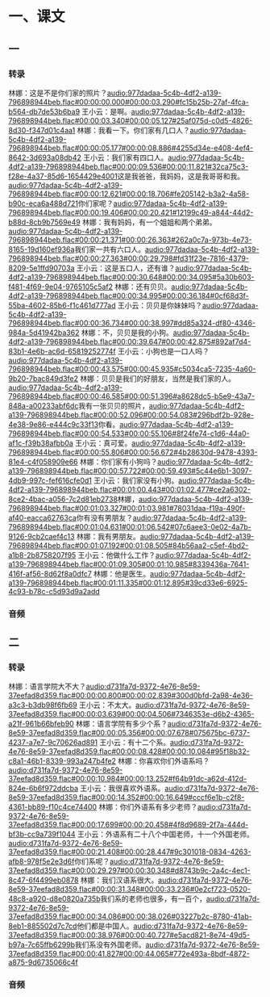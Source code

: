 * 一、课文
** 一
*** 转录
:PROPERTIES:
:EXPORT-ID: ae0d9ec5-a955-446d-9626-8515369ef35b
:END:
林娜：这是不是你们家的照片？[[audio:977dadaa-5c4b-4df2-a139-796898944beb.flac#00:00:00.000#00:00:03.290#fc15b25b-27af-4fca-b564-db7de53b6ba9]]
王小云：是啊。[[audio:977dadaa-5c4b-4df2-a139-796898944beb.flac#00:00:03.340#00:00:05.127#25af075d-c0d5-4826-8d30-f347d01c4aa1]]
林娜：我看一下。你们家有几口人？[[audio:977dadaa-5c4b-4df2-a139-796898944beb.flac#00:00:05.177#00:00:08.886#4255d34e-e408-4ef4-8642-3d693a08db42]]
王小云：我们家有四口人。[[audio:977dadaa-5c4b-4df2-a139-796898944beb.flac#00:00:09.536#00:00:11.821#32ca75c3-f28e-4a37-85d6-1654429e4001]]这是我爸爸，我妈妈，这是我哥哥和我。[[audio:977dadaa-5c4b-4df2-a139-796898944beb.flac#00:00:12.621#00:00:18.706#fe205142-b3a2-4a58-b90c-eca6a488d721]]你们家呢？[[audio:977dadaa-5c4b-4df2-a139-796898944beb.flac#00:00:19.406#00:00:20.421#12199c49-a844-44d2-b88d-8cb9b7569e49]]
林娜：我有妈妈，有一个姐姐和两个弟弟。[[audio:977dadaa-5c4b-4df2-a139-796898944beb.flac#00:00:21.371#00:00:26.363#262a0c7a-973b-4e73-8165-19d160ef936a]]我们家一共有六口人。[[audio:977dadaa-5c4b-4df2-a139-796898944beb.flac#00:00:27.363#00:00:29.798#fd31f23e-7816-4379-8209-5e1ffd90703a]]
王小云：这是五口人，还有谁？[[audio:977dadaa-5c4b-4df2-a139-796898944beb.flac#00:00:30.648#00:00:34.095#5a30b603-f481-4f69-9e04-9765105c5af2]]
林娜：还有贝贝。[[audio:977dadaa-5c4b-4df2-a139-796898944beb.flac#00:00:34.995#00:00:36.184#0cf68d3f-55ba-4602-85b6-f1c461d777ad]]
王小云：贝贝是你妹妹吗？[[audio:977dadaa-5c4b-4df2-a139-796898944beb.flac#00:00:36.734#00:00:38.997#dd85a324-df80-4346-984a-5d41942ba362]]
林娜：不，贝贝是我的小狗。[[audio:977dadaa-5c4b-4df2-a139-796898944beb.flac#00:00:39.647#00:00:42.875#892af7d4-83b1-4e6b-ac6d-65819252774f]]
王小云：小狗也是一口人吗？[[audio:977dadaa-5c4b-4df2-a139-796898944beb.flac#00:00:43.575#00:00:45.935#c5034ca5-7235-4a60-9b20-7bac849d3fe2]]
林娜：贝贝是我们的好朋友，当然是我们家的人。[[audio:977dadaa-5c4b-4df2-a139-796898944beb.flac#00:00:46.585#00:00:51.396#a8628dc5-b5e9-43a7-848a-a00233abf6dc]]我有一张贝贝的照片，[[audio:977dadaa-5c4b-4df2-a139-796898944beb.flac#00:00:52.096#00:00:54.083#296bdf2b-928e-4e38-9e86-e444c9c33f13]]你看。[[audio:977dadaa-5c4b-4df2-a139-796898944beb.flac#00:00:54.533#00:00:55.106#8f24fe74-c1d6-44a0-af1c-f39b38afbb0a]]
王小云：真可爱。[[audio:977dadaa-5c4b-4df2-a139-796898944beb.flac#00:00:55.806#00:00:56.672#4b28630d-9478-4393-81e4-c4f058909e66]]
林娜：你们家有小狗吗？[[audio:977dadaa-5c4b-4df2-a139-796898944beb.flac#00:00:57.722#00:00:59.493#5c44e6b1-3097-4db9-997c-fef616cfe0d1]]
王小云：我们家没有小狗。[[audio:977dadaa-5c4b-4df2-a139-796898944beb.flac#00:01:00.443#00:01:02.477#ce2a6302-8ce2-4bac-a056-7c2d81eb2738]]林娜，[[audio:977dadaa-5c4b-4df2-a139-796898944beb.flac#00:01:03.327#00:01:03.981#78031daa-f19a-490f-af40-eacca62763ca]]你有没有男朋友？[[audio:977dadaa-5c4b-4df2-a139-796898944beb.flac#00:01:04.631#00:01:06.542#07c6aee3-0e02-4a7b-9126-9cb2caef4c13]]
林娜：我有男朋友。[[audio:977dadaa-5c4b-4df2-a139-796898944beb.flac#00:01:07.192#00:01:08.505#84b56aa2-c5ef-4bd2-a1b8-2b8758207f95]]
王小云：他做什么工作？[[audio:977dadaa-5c4b-4df2-a139-796898944beb.flac#00:01:09.305#00:01:10.985#8339436a-7641-416f-af56-8d62f8a0dfc7]]
林娜：他是医生。[[audio:977dadaa-5c4b-4df2-a139-796898944beb.flac#00:01:11.335#00:01:12.895#39cd33e6-6925-4c93-b78c-c5d93d9a2add]]
*** 音频
** 二
*** 转录
:PROPERTIES:
:EXPORT-ID: ae0d9ec5-a955-446d-9626-8515369ef35b
:END:
林娜：语言学院大不大？[[audio:d731fa7d-9372-4e76-8e59-37eefad8d359.flac#00:00:00.800#00:00:02.839#300d0bfd-2a98-4e36-a3c3-b3db98f6fb69]]
王小云：不太大。[[audio:d731fa7d-9372-4e76-8e59-37eefad8d359.flac#00:00:03.639#00:00:04.506#7346353e-d6b2-4365-a21f-961b66bfeb90]]
林娜：语言学院有多少个系？[[audio:d731fa7d-9372-4e76-8e59-37eefad8d359.flac#00:00:05.356#00:00:07.678#075675bc-6737-4237-a7e7-9c70626ad891]]
王小云：有十二个系。[[audio:d731fa7d-9372-4e76-8e59-37eefad8d359.flac#00:00:08.428#00:00:10.084#95f18b32-c8a1-46b1-8339-993a247b4fe2]]
林娜：你喜欢你们外语系吗？[[audio:d731fa7d-9372-4e76-8e59-37eefad8d359.flac#00:00:10.984#00:00:13.252#f64b91dc-a62d-412d-824e-6b6f972ddcba]]
王小云：我很喜欢外语系。[[audio:d731fa7d-9372-4e76-8e59-37eefad8d359.flac#00:00:14.352#00:00:16.649#cccf6e1b-c2f8-4361-bb89-f10c4ce74400]]
林娜：你们外语系有多少老师？[[audio:d731fa7d-9372-4e76-8e59-37eefad8d359.flac#00:00:17.699#00:00:20.458#4f8d9689-2f7a-444d-bf3b-cc9a739f1044]]
王小云：外语系有二十八个中国老师，十一个外国老师。[[audio:d731fa7d-9372-4e76-8e59-37eefad8d359.flac#00:00:21.408#00:00:28.447#9c301018-0834-4263-afb8-978f5e2e3d6f]]你们系呢？[[audio:d731fa7d-9372-4e76-8e59-37eefad8d359.flac#00:00:29.297#00:00:30.348#d8743b9c-2a4c-4ec1-8c47-6f4499eb0878]]
林娜：我们汉语系很大。[[audio:d731fa7d-9372-4e76-8e59-37eefad8d359.flac#00:00:31.348#00:00:33.236#0e2cf723-0520-48c8-a920-d8e0820a735b]]我们系的老师也很多，有一百个，[[audio:d731fa7d-9372-4e76-8e59-37eefad8d359.flac#00:00:34.086#00:00:38.026#03227b2c-8780-41ab-8eb1-885502d7c7cd]]他们都是中国人。[[audio:d731fa7d-9372-4e76-8e59-37eefad8d359.flac#00:00:38.976#00:00:40.727#e5acd821-8e74-49d5-b97a-7c65ffb6299b]]我们系没有外国老师。[[audio:d731fa7d-9372-4e76-8e59-37eefad8d359.flac#00:00:41.827#00:00:44.065#772e493a-8bdf-4872-a875-9d6735066c4f]]
*** 音频
